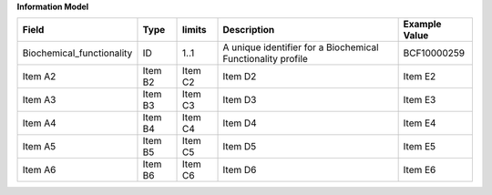 **Information Model**

.. list-table::
   :class: formatted-table
   :header-rows: 1
   :align: left
   :widths: auto

   * - Field
     - Type
     - limits
     - Description
     - Example Value
   * - Biochemical_functionality 
     - ID
     - 1..1 
     - A unique identifier for a Biochemical Functionality profile 
     - BCF10000259 
   * - Item A2
     - Item B2
     - Item C2
     - Item D2
     - Item E2
   * - Item A3
     - Item B3
     - Item C3
     - Item D3
     - Item E3
   * - Item A4
     - Item B4
     - Item C4
     - Item D4
     - Item E4
   * - Item A5
     - Item B5
     - Item C5
     - Item D5
     - Item E5
   * - Item A6
     - Item B6
     - Item C6
     - Item D6
     - Item E6